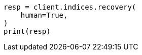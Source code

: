 // This file is autogenerated, DO NOT EDIT
// indices/recovery.asciidoc:234

[source, python]
----
resp = client.indices.recovery(
    human=True,
)
print(resp)
----
